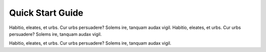 Quick Start Guide
=================

Habitio, eleates, et urbs.  Cur urbs persuadere? Solems ire, tanquam audax vigil.  Habitio, eleates, et urbs.  Cur urbs persuadere? Solems ire, tanquam audax vigil.

Habitio, eleates, et urbs.  Cur urbs persuadere? Solems ire, tanquam audax vigil.



